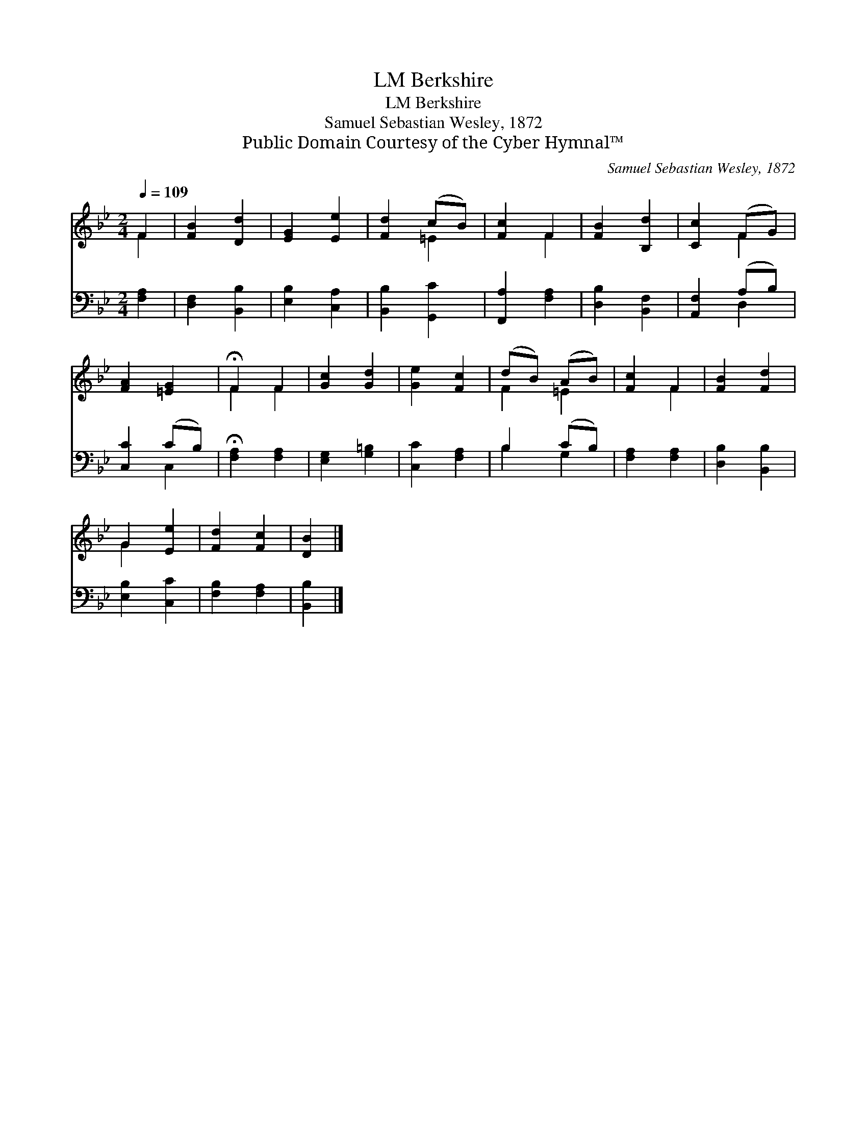 X:1
T:Berkshire, LM
T:Berkshire, LM
T:Samuel Sebastian Wesley, 1872
T:Public Domain Courtesy of the Cyber Hymnal™
C:Samuel Sebastian Wesley, 1872
Z:Public Domain
Z:Courtesy of the Cyber Hymnal™
%%score ( 1 2 ) ( 3 4 )
L:1/8
Q:1/4=109
M:2/4
K:Bb
V:1 treble 
V:2 treble 
V:3 bass 
V:4 bass 
V:1
 F2 | [FB]2 [Dd]2 | [EG]2 [Ee]2 | [Fd]2 (cB) | [Fc]2 F2 | [FB]2 [B,d]2 | [Cc]2 (FG) | %7
 [FA]2 [=EG]2 | !fermata!F2 F2 | [Gc]2 [Gd]2 | [Ge]2 [Fc]2 | (dB) (AB) | [Fc]2 F2 | [FB]2 [Fd]2 | %14
 G2 [Ee]2 | [Fd]2 [Fc]2 | [DB]2 |] %17
V:2
 F2 | x4 | x4 | x2 =E2 | x2 F2 | x4 | x2 F2 | x4 | F2 F2 | x4 | x4 | F2 =E2 | x2 F2 | x4 | G2 x2 | %15
 x4 | x2 |] %17
V:3
 [F,A,]2 | [D,F,]2 [B,,B,]2 | [E,B,]2 [C,A,]2 | [B,,B,]2 [G,,C]2 | [F,,A,]2 [F,A,]2 | %5
 [D,B,]2 [B,,F,]2 | [A,,F,]2 (A,B,) | [C,C]2 (CB,) | !fermata![F,A,]2 [F,A,]2 | [E,G,]2 [G,=B,]2 | %10
 [C,C]2 [F,A,]2 | B,2 (CB,) | [F,A,]2 [F,A,]2 | [D,B,]2 [B,,B,]2 | [E,B,]2 [C,C]2 | %15
 [F,B,]2 [F,A,]2 | [B,,B,]2 |] %17
V:4
 x2 | x4 | x4 | x4 | x4 | x4 | x2 D,2 | x2 C,2 | x4 | x4 | x4 | B,2 G,2 | x4 | x4 | x4 | x4 | x2 |] %17

